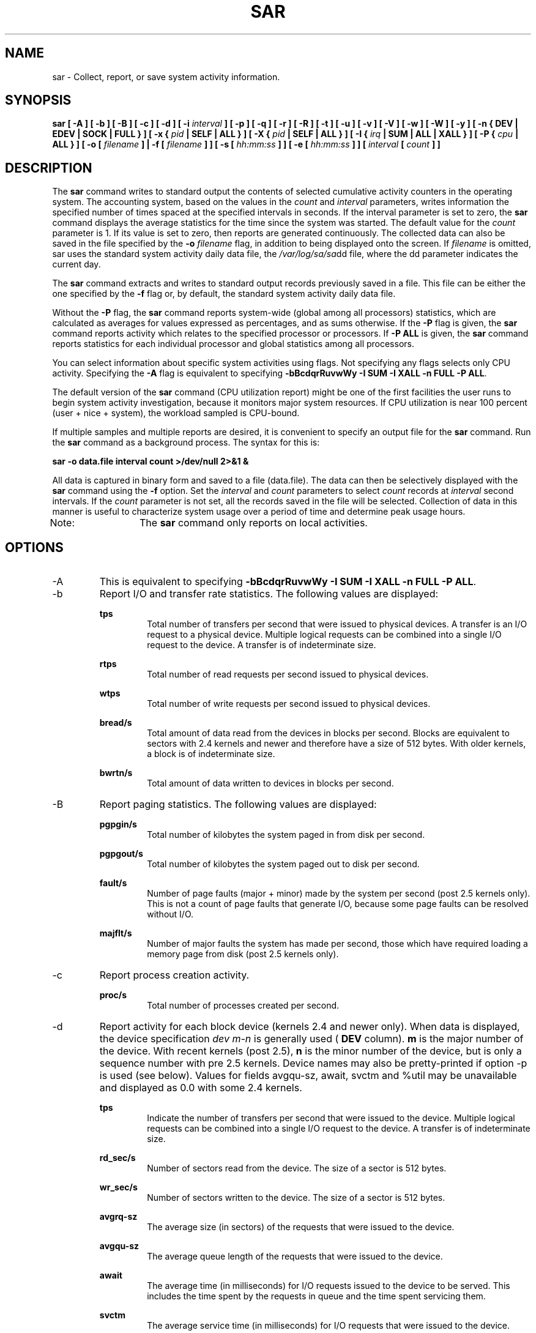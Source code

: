 .TH SAR 1 "NOVEMBER 2004" Linux "Linux User's Manual" -*- nroff -*-
.SH NAME
sar \- Collect, report, or save system activity information.
.SH SYNOPSIS
.B sar [ -A ] [ -b ] [ -B ] [ -c ] [ -d ] [ -i
.I interval
.B ] [ -p ] [ -q ] [ -r ] [ -R ] [ -t ] [ -u ] [ -v ] [ -V ] [ -w ] [ -W ] [ -y ]
.B [ -n { DEV | EDEV | SOCK | FULL } ]
.B [ -x {
.I pid
.B | SELF | ALL } ] [ -X {
.I pid
.B | SELF | ALL } ] [ -I {
.I irq
.B | SUM | ALL | XALL } ] [ -P {
.I cpu
.B | ALL } ] [ -o [
.I filename
.B ] | -f [
.I filename
.B ] ] [ -s [
.I hh:mm:ss
.B ] ] [ -e [
.I hh:mm:ss
.B ] ] [
.I interval
.B [
.I count
.B ] ]
.SH DESCRIPTION
The
.B sar
command writes to standard output the contents of selected
cumulative activity counters in the operating system. The accounting
system, based on the values in the
.I count
and
.I interval
parameters, writes information the specified number of times spaced
at the specified intervals in seconds.
If the interval parameter is set to zero, the
.B sar
command displays the average statistics for the time
since the system was started. The default value for the
.I count
parameter is 1. If its value is set to zero, then reports are
generated continuously.
The collected data can also
be saved in the file specified by the
.B -o
.I filename
flag, in addition to being displayed onto the screen. If
.I filename
is omitted, sar uses the standard system activity daily data file,
the
.IR /var/log/sa/sa dd
file, where the dd parameter indicates the current day.

The
.B sar
command extracts and writes to standard output records previously
saved in a file. This file can be either the one specified by the
.B -f
flag or, by default, the standard system activity daily data file.

Without the
.B -P
flag, the
.B sar
command reports system-wide (global among all processors) statistics,
which are calculated as averages for values expressed as percentages,
and as sums otherwise. If the
.B -P
flag is given, the
.B sar
command reports activity which relates to the specified processor or
processors. If
.B -P ALL
is given, the
.B sar
command reports statistics for each individual processor and global
statistics among all processors.

You can select information about specific system activities using
flags. Not specifying any flags selects only CPU activity.
Specifying the
.B -A
flag is equivalent to specifying
.BR "-bBcdqrRuvwWy -I SUM -I XALL -n FULL -P ALL".

The default version of the
.B sar
command (CPU utilization report) might be one of the first facilities
the user runs to begin system activity investigation, because it
monitors major system resources. If CPU utilization is near 100 percent
(user + nice + system), the workload sampled is CPU-bound.

If multiple samples and multiple reports are desired, it is convenient
to specify an output file for the
.B sar
command. 
Run the
.B sar
command as a background process. The syntax for this is:

.B sar -o data.file interval count >/dev/null 2>&1 &

All data is captured in binary form and saved to a file (data.file).
The data can then be selectively displayed with the
.B sar
command using the
.B -f
option. Set the
.I interval
and
.I count
parameters to select
.I count
records at
.I interval
second intervals. If the
.I count
parameter is not set, all the records saved in the
file will be selected.
Collection of data in this manner is useful to characterize
system usage over a period of time and determine peak usage hours.

Note:	The
.B sar
command only reports on local activities.

.SH OPTIONS
.IP -A
This is equivalent to specifying
.BR "-bBcdqrRuvwWy -I SUM -I XALL -n FULL -P ALL".
.IP -b
Report I/O and transfer rate statistics.
The following values are displayed:

.B tps
.RS
.RS
Total number of transfers per second that were issued to physical devices.
A transfer is an I/O request to a physical device. Multiple logical
requests can be combined into a single I/O request to the device.
A transfer is of indeterminate size.
.RE

.B rtps
.RS
Total number of read requests per second issued to physical devices.
.RE

.B wtps
.RS
Total number of write requests per second issued to physical devices.
.RE

.B bread/s
.RS
Total amount of data read from the devices in blocks per second.
Blocks are equivalent to sectors with 2.4 kernels and newer
and therefore have a size of 512 bytes. With older kernels, a block is of
indeterminate size.
.RE

.B bwrtn/s
.RS
Total amount of data written to devices in blocks per second.
.RE
.RE
.IP -B
Report paging statistics. The following values are displayed:

.B pgpgin/s
.RS
.RS
Total number of kilobytes the system paged in from disk per second.
.RE

.B pgpgout/s
.RS
Total number of kilobytes the system paged out to disk per second.
.RE

.B fault/s
.RS
Number of page faults (major + minor) made by the system per second
(post 2.5 kernels only).
This is not a count of page faults that generate I/O, because some page
faults can be resolved without I/O.
.RE

.B majflt/s
.RS
Number of major faults the system has made per second, those which
have required loading a memory page from disk
(post 2.5 kernels only).
.RE
.RE
.IP -c
Report process creation activity.

.B proc/s
.RS
.RS
Total number of processes created per second.
.RE
.RE
.IP -d
Report activity for each block device (kernels 2.4 and newer only).
When data is displayed, the device specification
.I dev m-n
is generally used (
.B DEV
column).
.B m
is the major number of the device.
With recent kernels (post 2.5),
.B n
is the minor number of the device, but is only a sequence number with
pre 2.5 kernels. Device names may also be pretty-printed if option -p
is used (see below). Values for fields avgqu-sz, await, svctm and %util
may be unavailable and displayed as 0.0 with some 2.4 kernels.

.B tps
.RS
.RS
Indicate the number of transfers per second that were issued to the device.
Multiple logical requests can be combined into a single I/O request to the
device. A transfer is of indeterminate size.
.RE

.B rd_sec/s
.RS
Number of sectors read from the device. The size of a sector is 512 bytes.
.RE

.B wr_sec/s
.RS
Number of sectors written to the device. The size of a sector is 512 bytes.
.RE

.B avgrq-sz
.RS
The average size (in sectors) of the requests that were issued to the device.
.RE

.B avgqu-sz
.RS
The average queue length of the requests that were issued to the device.
.RE

.B await
.RS
The average time (in milliseconds) for I/O requests issued to the device
to be served. This includes the time spent by the requests in queue and
the time spent servicing them.
.RE

.B svctm
.RS
The average service time (in milliseconds) for I/O requests that were issued
to the device.
.RE

.B %util
.RS
Percentage of CPU time during which I/O requests were issued to the device
(bandwidth utilization for the device). Device saturation occurs when this
value is close to 100%.
.RE
.RE
.IP "-e hh:mm:ss"
Set the ending time of the report. The default ending time is
18:00:00. Hours must be given in 24-hour format.
This option can be used only when data are read from
or written to a file (options
.B -f
or
.B -o
).
.IP "-f filename"
Extract records from
.I filename
(created by the
.B -o filename
flag). The default value of the
.B filename
parameter is the current daily data file, the
.IR /var/log/sa/sa dd
file. The -f option is exclusive of the -o option.
.IP "-i interval"
Select data records at seconds as close as possible to the number specified
by the
.I interval
parameter.
.IP "-I irq | SUM | ALL | XALL"
Report statistics for a given interrupt.
.B irq
is the interrupt number. Specifying multiple
.B -I irq
parameters on the command line will look at multiple independent interrupts.
The
.B SUM
keyword indicates that the total number of interrupts received per second
is to be displayed. The
.B ALL
keyword indicates that statistics from
the first 16 interrupts are to be reported, whereas the
.B XALL
keyword indicates that statistics from all interrupts, including potential
APIC interrupt sources, are to be reported.
.IP "-n DEV | EDEV | SOCK | FULL"
Report network statistics.

With the
.B DEV
keyword, statistics from the network devices are reported.
The following values are displayed:

.B IFACE
.RS
.RS
Name of the network interface for which statistics are reported.
.RE

.B rxpck/s
.RS
Total number of packets received per second.
.RE

.B txpck/s
.RS
Total number of packets transmitted per second.
.RE

.B rxbyt/s
.RS
Total number of bytes received per second.
.RE

.B txbyt/s
.RS
Total number of bytes transmitted per second.
.RE

.B rxcmp/s
.RS
Number of compressed packets received per second (for cslip etc.).
.RE

.B txcmp/s
.RS
Number of compressed packets transmitted per second.
.RE

.B rxmcst/s
.RS
Number of multicast packets received per second.
.RE

With the
.B EDEV
keyword, statistics on failures (errors) from the network devices are reported.
The following values are displayed:

.B IFACE
.RS
Name of the network interface for which statistics are reported.
.RE

.B rxerr/s
.RS
Total number of bad packets received per second.
.RE

.B txerr/s
.RS
Total number of errors that happened per second while transmitting packets.
.RE

.B coll/s
.RS
Number of collisions that happened per second while transmitting packets.
.RE

.B rxdrop/s
.RS
Number of received packets dropped per second because of a lack of space in linux buffers.
.RE

.B txdrop/s
.RS
Number of transmitted packets dropped per second because of a lack of space in linux buffers.
.RE

.B txcarr/s
.RS
Number of carrier-errors that happened per second while transmitting packets.
.RE

.B rxfram/s
.RS
Number of frame alignment errors that happened per second on received packets.
.RE

.B rxfifo/s
.RS
Number of FIFO overrun errors that happened per second on received packets.
.RE

.B txfifo/s
.RS
Number of FIFO overrun errors that happened per second on transmitted packets.
.RE

With the
.B SOCK
keyword, statistics on sockets in use are reported.
The following values are displayed:

.B totsck
.RS
Total number of used sockets.
.RE

.B tcpsck
.RS
Number of TCP sockets currently in use.
.RE

.B udpsck
.RS
Number of UDP sockets currently in use.
.RE

.B rawsck
.RS
Number of RAW sockets currently in use.
.RE

.B ip-frag
.RS
Number of IP fragments currently in use.
.RE

The
.B FULL
keyword is equivalent to specifying all the keywords above and therefore all the network
activities are reported.
.RE
.RE
.IP "-o filename"
Save the readings in the file in binary form. Each reading
is in a separate record. The default value of the
.B filename
parameter is the current daily data file, the
.IR /var/log/sa/sa dd
file. The -o option is exclusive of the -f option.
.IP "-P cpu | ALL"
Report per-processor statistics for the specified processor or processors.
Specifying the
.B ALL
keyword reports statistics for each individual processor, and globally for
all processors.
Of the flags which specify the statistics to be reported, only the
.B -u
and
.B -I SUM
flags are meaningful with the
.B -P
flag. Note that processor 0 is the first processor.
.IP -p
Pretty-print device names. Use this option in conjunction with option -d.
By default names are printed as
.B dev m-n
where m and n are the major and minor numbers for the device.
Use of this option displays the names of the devices as they (should) appear
in /dev. Name mappings are controlled by
.B /etc/sysstat/sysstat.ioconf.
.IP -q
Report queue length and load averages. The following values are displayed:

.B runq-sz
.RS
.RS
Run queue length (number of processes waiting for run time). 
.RE

.B plist-sz
.RS
Number of processes in the process list.
.RE

.B ldavg-1
.RS
System load average for the last minute.
.RE

.B ldavg-5
.RS
System load average for the past 5 minutes.
.RE

.B ldavg-15
.RS
System load average for the past 15 minutes.
.RE
.RE
.IP -r
Report memory and swap space utilization statistics.
The following values are displayed:

.B kbmemfree
.RS
.RS
Amount of free memory available in kilobytes.
.RE

.B kbmemused
.RS
Amount of used memory in kilobytes. This does not take into account memory
used by the kernel itself.
.RE

.B %memused
.RS
Percentage of used memory.
.RE

.B kbbuffers
.RS
Amount of memory used as buffers by the kernel in kilobytes.
.RE

.B kbcached
.RS
Amount of memory used to cache data by the kernel in kilobytes.
.RE

.B kbswpfree
.RS
Amount of free swap space in kilobytes.
.RE

.B kbswpused
.RS
Amount of used swap space in kilobytes.
.RE

.B %swpused
.RS
Percentage of used swap space.
.RE

.B kbswpcad
.RS
Amount of cached swap memory in kilobytes.
This is memory that once was swapped out, is swapped back in
but still also is in the swap area (if memory is needed it doesn't need
to be swapped out again because it is already in the swap area. This
saves I/O).
.RE
.RE
.IP -R
Report memory statistics. The following values are displayed:

.B frmpg/s
.RS
.RS
Number of memory pages freed by the system per second.
A negative value represents a number of pages allocated by the system.
Note that a page has a size of 4 kB or 8 kB according to the machine architecture.
.RE

.B bufpg/s
.RS
Number of additional memory pages used as buffers by the system per second.
A negative value means fewer pages used as buffers by the system.
.RE

.B campg/s
.RS
Number of additional memory pages cached by the system per second.
A negative value means fewer pages in the cache.
.RE
.RE
.IP "-s hh:mm:ss"
Set the starting time of the data, causing the
.B sar
command to extract records time-tagged at, or following, the time
specified. The default starting time is 08:00.
Hours must be given in 24-hour format. This option can be
used only when data are read from a file (option
.B -f
).
.IP -t
When reading data from a daily data file, indicate that
.B sar
should display the timestamps in the original locale time of
the data file creator. Without this option, the
.B sar
command displays the timestamps in the user locale time.
.IP -u
Report CPU utilization. The following values are displayed:

.B %user
.RS
.RS
Percentage of CPU utilization that occurred while executing at the user
level (application).
.RE

.B %nice
.RS
Percentage of CPU utilization that occurred while executing at the user
level with nice priority.
.RE

.B %system
.RS
Percentage of CPU utilization that occurred while executing at the system
level (kernel).
.RE

.B %iowait
.RS
Percentage of time that the CPU or CPUs were idle during which
the system had an outstanding disk I/O request.
.RE

.B %idle
.RS
Percentage of time that the CPU or CPUs were idle and the system
did not have an outstanding disk I/O request.
.RE
.RE
.IP -v
Report status of inode, file and other kernel tables.
The following values are displayed:

.B dentunusd
.RS
.RS
Number of unused cache entries in the directory cache.
.RE

.B file-sz
.RS
Number of used file handles.
.RE

.B inode-sz
.RS
Number of used inode handlers.
.RE

.B super-sz
.RS
Number of super block handlers allocated by the kernel.
.RE

.B %super-sz
.RS
Percentage of allocated super block handlers with regard to the maximum number
of super block handlers that Linux can allocate.
.RE

.B dquot-sz
.RS
Number of allocated disk quota entries.
.RE

.B %dquot-sz
.RS
Percentage of allocated disk quota entries with regard to the maximum number
of cached disk quota entries that can be allocated.
.RE

.B rtsig-sz
.RS
Number of queued RT signals.
.RE

.B %rtsig-sz
.RS
Percentage of queued RT signals with regard to the maximum number
of RT signals that can be queued.
.RE
.RE
.IP -V
Print version number and usage then exit.
.IP -w
Report system switching activity.

.B cswch/s
.RS
.RS
Total number of context switches per second.
.RE
.RE
.IP -W
Report swapping statistics. The following values are displayed:

.B pswpin/s
.RS
.RS
Total number of swap pages the system brought in per second.
.RE

.B pswpout/s
.RS
Total number of swap pages the system brought out per second.
.RE
.RE
.IP "-x pid | SELF | ALL"
Report statistics for a given process.
.B pid
is the process identification number. The
.B SELF
keyword indicates that statistics are to be reported for the
.B sar
process itself, whereas the
.B ALL
keyword indicates that statistics are to be reported for all the system processes.
All these statistics cannot be saved to a file.
So this option will be ignored whenever -o option is used.
Specifying multiple
.B -x pid
parameters on the command line will look at multiple independent processes.
At the present time, no more than 256 processes can be monitored
simultaneously.

The following values are displayed:

.B minflt/s
.RS
.RS
Total number of minor faults the process has made per second, those
which have not required loading a memory page from disk.
.RE

.B majflt/s
.RS
Total number of major faults the process has made per second, those
which have required loading a memory page from disk.
.RE

.B %user
.RS
Percentage of CPU used by the process while executing at the user level
(application).
.RE

.B %system
.RS
Percentage of CPU used by the process while executing at the system level
(kernel).
.RE

.B nswap/s
.RS
Number of pages from the process address space the system has swapped out per second.
.RE

.B CPU
.RS
Processor number to which the process is attached.
.RE
.RE
.IP "-X pid | SELF | ALL"
Report statistics for the child processes of the process whose PID is
.B pid .
The
.B SELF
keyword indicates that statistics are to be reported for the child processes of the
.B sar
process itself, whereas the
.B ALL
keyword indicates that statistics are to be reported for all the child processes 
of all the system processes.
All these statistics cannot be saved to a file.
So this option will be ignored whenever -o option is used.
Specifying multiple
.B -X pid
parameters on the command line will look at multiple independent processes.
At the present time, no more than 256 processes can be monitored
simultaneously.
The following values are displayed:

.B cminflt/s
.RS
.RS
Total number of minor faults the child processes have made per second, those
which have not required loading a memory page from disk.
.RE

.B cmajflt/s
.RS
Total number of major faults the child processes have made per second, those
which have required loading a memory page from disk.
.RE

.B %cuser
.RS
Percentage of CPU used by the child processes while executing at the user level
(application).
.RE

.B %csystem
.RS
Percentage of CPU used by the child processes while executing at the system level
(kernel).
.RE

.B cnswap/s
.RS
Number of pages from the child process address spaces the system has swapped out per second.
.RE
.RE
.IP -y
Report TTY device activity. The following values are displayed:

.B rcvin/s
.RS
.RS
Number of receive interrupts per second for current serial line. Serial line number
is given in the TTY column.
.RE

.B xmtin/s
.RS
Number of transmit interrupts per second for current serial line.
.RE

Note that with recent 2.6 kernels, these statistics can be retrieved only by
root.
.RE

.SH ENVIRONMENT
The
.B sar
command takes into account the following environment variable:

.IP S_TIME_FORMAT
If this variable exists and its value is
.BR ISO
then the current locale will be ignored when printing the date in the report header.
The
.B sar
command will use the ISO 8601 format (YYYY-MM-DD) instead.

.SH EXAMPLES
.B sar -u 2 5
.RS
Report CPU utilization for each 2 seconds. 5 lines are displayed.
.RE

.B sar -I 14 -o int14.file 2 10
.RS
Report statistics on IRQ 14 for each 2 seconds. 10 lines are displayed.
Data are stored in a file called
.IR int14.file .
.RE

.B sar -r -n DEV -f /var/log/sa/sa16
.RS
Display memory, swap space and network statistics saved in daily data file 'sa16'.
.RE

.B sar -A
.RS
Display all the statistics saved in current daily data file.
.SH BUGS
.I /proc
filesystem must be mounted for the
.B sar
command to work.

All the statistics are not necessarily available, depending on the kernel version used.
.SH FILES
.IR /var/log/sa/sa dd
.RS
Indicate the daily data file, where the
.B dd
parameter is a number representing the day of the month.

.RE
.IR /proc
contains various files with system statistics.
.SH AUTHOR
Sebastien Godard (sysstat <at> wanadoo.fr)
.SH SEE ALSO
.BR sadc (8),
.BR sa1 (8),
.BR sa2 (8),
.BR sadf (1),
.BR isag (1),
.BR mpstat (1),
.BR iostat (1),
.BR vmstat (8)

.I http://perso.wanadoo.fr/sebastien.godard/
